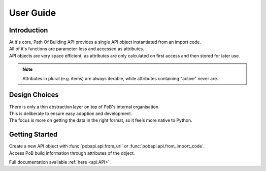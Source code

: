 User Guide
**********

Introduction
------------

| At it's core, Path Of Building API provides a single API object instantiated from an
  import code.
| All of it's functions are parameter-less and accessed as attributes.
| API objects are very space efficient, as attributes are only calculated on first
  access and then stored for later use.

.. note:: Attributes in plural (e.g. items) are always iterable, while attributes
  containing "active" never are.

Design Choices
--------------

| There is only a thin abstraction layer on top of  PoB's internal organisation.
| This is deliberate to ensure easy adoption and development.
| The focus is more on getting the data in the right format,
  so it feels more native to Python.

Getting Started
---------------

| Create a new API object with :func:`pobapi.api.from_url` or
  :func:`pobapi.api.from_import_code`.
| Access PoB build information through attributes of the object.

Full documentation available :ref:`here <api:API>`.
